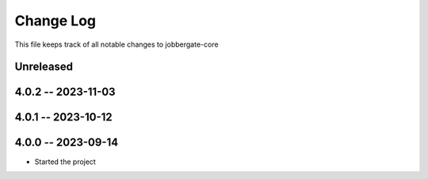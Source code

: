 ============
 Change Log
============

This file keeps track of all notable changes to jobbergate-core

Unreleased
----------

4.0.2 -- 2023-11-03
-------------------

4.0.1 -- 2023-10-12
-------------------

4.0.0 -- 2023-09-14
-------------------
- Started the project